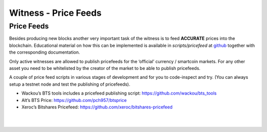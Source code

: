 
.. _witness-price-feeds:


Witness - Price Feeds
=========================

Price Feeds
-----------------

Besides producing new blocks another very important task of the witness is to feed **ACCURATE** prices into the blockchain. Educational material on how this can be implemented is available in `scripts/pricefeed` at `github <https://github.com/xeroc/python-graphenelib/>`_ together with the corresponding documentation.

Only active witnesses are allowed to publish pricefeeds for the ‘official’ currency / smartcoin markets. For any other asset you need to be whitelisted by the creator of the market to be able to publish pricefeeds.

A couple of price feed scripts in various stages of development and for you to code-inspect and try. (You can always setup a testnet node and test the publishing of pricefeeds).

- Wackou’s BTS tools includes a pricefeed publishing script: https://github.com/wackou/bts_tools
- Alt’s BTS Price: https://github.com/pch957/btsprice
- Xeroc’s Bitshares Pricefeed: https://github.com/xeroc/bitshares-pricefeed


|

|

